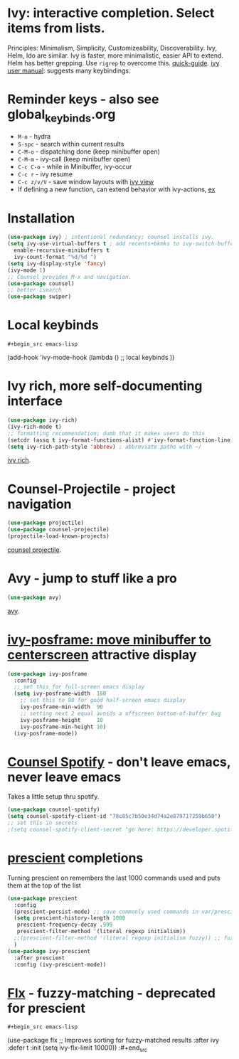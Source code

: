 * Ivy: interactive completion. Select items from lists.
Principles: Minimalism, Simplicity, Customizeability, Discoverability.
Ivy, Helm, Ido are similar. Ivy is faster, more minimalistic, easier API to extend. Helm has better grepping. Use =rigrep= to overcome this.
[[https://writequit.org/denver-emacs/presentations/2017-04-11-ivy.html][quick-guide]]. [[https://writequit.org/denver-emacs/presentations/2017-04-11-ivy.html][ivy user manual]]: suggests many keybindings.

* Reminder keys - also see global_keybinds.org
- =M-o= - hydra
- =S-spc= - search within current results
- =C-M-o= - dispatching done (keep minibuffer open)
- =C-M-m= - ivy-call (keep minibuffer open)
- =C-c C-o= - while in Minibuffer, ivy-occur
- =C-c r= - ivy resume
- =C-c z/v/V= - save window layouts with [[https://oremacs.com/2016/06/27/ivy-push-view/][ivy view]]
- If defining a new function, can extend behavior with ivy-actions, [[https://oremacs.com/swiper/#example---define-a-new-command-with-several-actions][ex]]
* Installation
#+begin_src emacs-lisp
  (use-package ivy) ; intentional redundancy; counsel installs ivy.
  (setq ivy-use-virtual-buffers t ; add recents+bkmks to ivy-switch-buffer
    enable-recursive-minibuffers t
    ivy-count-format "%d/%d ")
  (setq ivy-display-style 'fancy)
  (ivy-mode 1)
  ;; Counsel provides M-x and navigation.
  (use-package counsel)
  ;; better isearch
  (use-package swiper)
#+end_src

* Local keybinds
: #+begin_src emacs-lisp
	(add-hook 'ivy-mode-hook
    (lambda ()
      ;; local keybinds
      ))
#+end_src
* Ivy rich, more self-documenting interface
#+begin_src emacs-lisp
  (use-package ivy-rich)
  (ivy-rich-mode t)
  ;; formatting recommendation; dumb that it makes users do this
  (setcdr (assq t ivy-format-functions-alist) #'ivy-format-function-line)
  (setq ivy-rich-path-style 'abbrev) ; abbreviate paths with ~/
#+end_src
[[https://github.com/Yevgnen/ivy-rich][ivy rich]].

* Counsel-Projectile - project navigation
#+begin_src emacs-lisp
(use-package projectile)
(use-package counsel-projectile)
(projectile-load-known-projects)
#+end_src
[[https://github.com/ericdanan/counsel-projectile][counsel projectile]].

* Avy - jump to stuff like a pro
#+begin_src emacs-lisp
(use-package avy)
#+end_src
[[https://github.com/abo-abo/avy][avy]].

* [[https://github.com/tumashu/ivy-posframe][ivy-posframe: move minibuffer to centerscreen]] attractive display
#+begin_src emacs-lisp
  (use-package ivy-posframe
    :config
    ;; set this for full-screen emacs display
    (setq ivy-posframe-width  160
      ;; set this to 90 for good half-screen emacs display
      ivy-posframe-min-width  90
      ;; setting next 2 equal avoids a offscreen bottom-of-buffer bug
      ivy-posframe-height     10
      ivy-posframe-min-height 10)
    (ivy-posframe-mode))
#+end_src
* [[https://github.com/Lautaro-Garcia/counsel-spotify][Counsel Spotify]] - don't leave emacs, never leave emacs
Takes a little setup thru spotify.
#+begin_src emacs-lisp
  (use-package counsel-spotify)
  (setq counsel-spotify-client-id "78c85c7b50e34d74a2e879717259b650")
  ;; set this in secrets
  ;(setq counsel-spotify-client-secret "go here: https://developer.spotify.com/dashboard/applications/78c85c7b50e34d74a2e879717259b650")
#+end_src
* [[https://github.com/raxod502/prescient.el][prescient]] completions
Turning prescient on remembers the last 1000 commands used and puts them at the top of the list
#+begin_src emacs-lisp
  (use-package prescient
    :config
    (prescient-persist-mode) ;; save commonly used commands in var/prescient-save.el
    (setq prescient-history-length 1000
     prescient-frequency-decay .999
     prescient-filter-method '(literal regexp initialism))
    ;;(prescient-filter-method '(literal regexp initialism fuzzy)) ;; fuzzy is aggro
    )
  (use-package ivy-prescient
    :after prescient
    :config (ivy-prescient-mode))
#+end_src
* [[https://github.com/lewang/flx][Flx]] - fuzzy-matching - deprecated for prescient
: #+begin_src emacs-lisp
	(use-package flx  ;; Improves sorting for fuzzy-matched results
  :after ivy
  :defer t
  :init
  (setq ivy-flx-limit 10000))
:#+end_src

